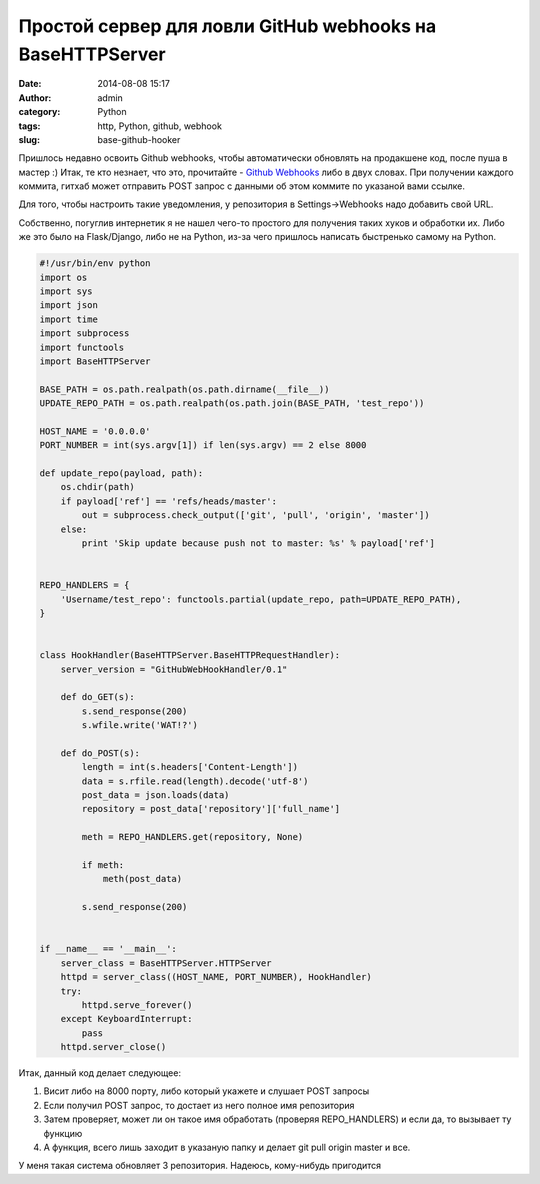 Простой сервер для ловли GitHub webhooks на BaseHTTPServer
##########################################################
:date: 2014-08-08 15:17
:author: admin
:category: Python
:tags: http, Python, github, webhook
:slug: base-github-hooker

Пришлось недавно освоить Github webhooks, чтобы автоматически обновлять на продакшене код, после пуша в мастер :)
Итак, те кто незнает, что это, прочитайте - `Github Webhooks <https://developer.github.com/webhooks/>`_ либо в двух словах.
При получении каждого коммита, гитхаб может отправить POST запрос с данными об этом коммите по указаной вами ссылке.

Для того, чтобы настроить такие уведомления, у репозитория в Settings->Webhooks надо добавить свой URL.

Собственно, погуглив интернетик я не нашел чего-то простого для получения таких хуков и обработки их.
Либо же это было на Flask/Django, либо не на Python, из-за чего пришлось написать быстренько самому на Python.


.. code-block:: python

    #!/usr/bin/env python
    import os
    import sys
    import json
    import time
    import subprocess
    import functools
    import BaseHTTPServer

    BASE_PATH = os.path.realpath(os.path.dirname(__file__))
    UPDATE_REPO_PATH = os.path.realpath(os.path.join(BASE_PATH, 'test_repo'))

    HOST_NAME = '0.0.0.0'
    PORT_NUMBER = int(sys.argv[1]) if len(sys.argv) == 2 else 8000

    def update_repo(payload, path):
        os.chdir(path)
        if payload['ref'] == 'refs/heads/master':
            out = subprocess.check_output(['git', 'pull', 'origin', 'master'])
        else:
            print 'Skip update because push not to master: %s' % payload['ref']


    REPO_HANDLERS = {
        'Username/test_repo': functools.partial(update_repo, path=UPDATE_REPO_PATH),
    }


    class HookHandler(BaseHTTPServer.BaseHTTPRequestHandler):
        server_version = "GitHubWebHookHandler/0.1"

        def do_GET(s):
            s.send_response(200)
            s.wfile.write('WAT!?')

        def do_POST(s):
            length = int(s.headers['Content-Length'])
            data = s.rfile.read(length).decode('utf-8')
            post_data = json.loads(data)
            repository = post_data['repository']['full_name']

            meth = REPO_HANDLERS.get(repository, None)

            if meth:
                meth(post_data)

            s.send_response(200)


    if __name__ == '__main__':
        server_class = BaseHTTPServer.HTTPServer
        httpd = server_class((HOST_NAME, PORT_NUMBER), HookHandler)
        try:
            httpd.serve_forever()
        except KeyboardInterrupt:
            pass
        httpd.server_close()


Итак, данный код делает следующее:

#. Висит либо на 8000 порту, либо который укажете и слушает POST запросы

#. Если получил POST запрос, то достает из него полное имя репозитория

#. Затем проверяет, может ли он такое имя обработать (проверяя REPO_HANDLERS) и если да, то вызывает ту функцию

#. А функция, всего лишь заходит в указаную папку и делает git pull origin master и все.


У меня такая система обновляет 3 репозитория. Надеюсь, кому-нибудь пригодится